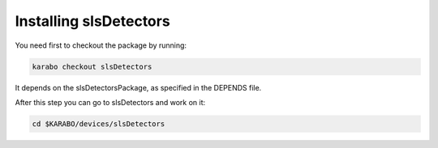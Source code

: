 Installing slsDetectors
=======================

You need first to checkout the package by running:

.. code-block:: bash

    karabo checkout slsDetectors

It depends on the slsDetectorsPackage, as specified in the DEPENDS
file.

After this step you can go to slsDetectors and work on it:

.. code-block:: bash

    cd $KARABO/devices/slsDetectors
